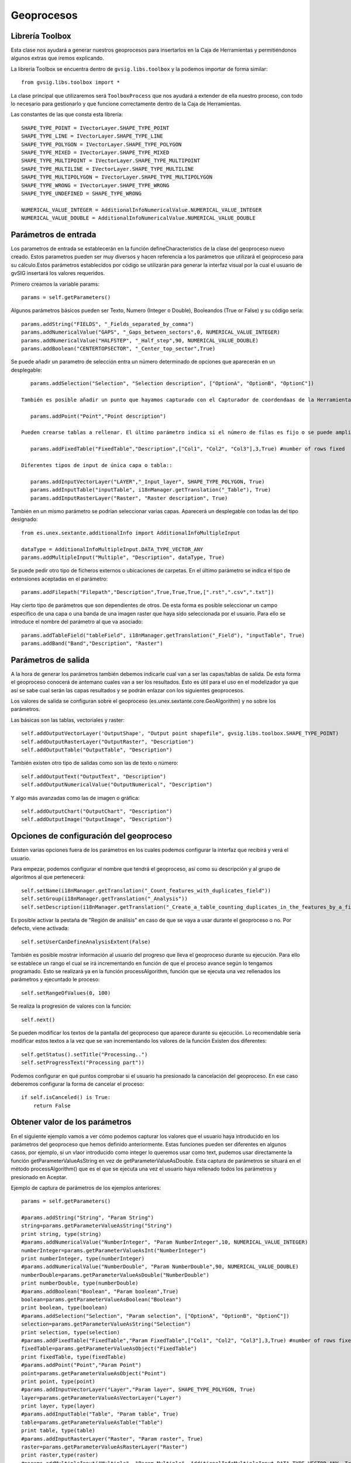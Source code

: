.. _label-geoprocesos:

Geoprocesos
===========

Librería Toolbox
----------------

Esta clase nos ayudará a generar nuestros geoprocesos para insertarlos en la Caja de Herramientas y permitiéndonos algunos extras que iremos explicando.

La librería Toolbox se encuentra dentro de ``gvsig.libs.toolbox`` y la podemos importar de forma similar::

    from gvsig.libs.toolbox import *

La clase principal que utilizaremos será ``ToolboxProcess`` que nos ayudará a extender de ella nuestro proceso, con todo lo necesario para gestionarlo y que funcione correctamente dentro de la Caja de Herramientas.

Las constantes de las que consta esta librería::

    SHAPE_TYPE_POINT = IVectorLayer.SHAPE_TYPE_POINT
    SHAPE_TYPE_LINE = IVectorLayer.SHAPE_TYPE_LINE
    SHAPE_TYPE_POLYGON = IVectorLayer.SHAPE_TYPE_POLYGON
    SHAPE_TYPE_MIXED = IVectorLayer.SHAPE_TYPE_MIXED
    SHAPE_TYPE_MULTIPOINT = IVectorLayer.SHAPE_TYPE_MULTIPOINT
    SHAPE_TYPE_MULTILINE = IVectorLayer.SHAPE_TYPE_MULTILINE
    SHAPE_TYPE_MULTIPOLYGON = IVectorLayer.SHAPE_TYPE_MULTIPOLYGON
    SHAPE_TYPE_WRONG = IVectorLayer.SHAPE_TYPE_WRONG
    SHAPE_TYPE_UNDEFINED = SHAPE_TYPE_WRONG

    NUMERICAL_VALUE_INTEGER = AdditionalInfoNumericalValue.NUMERICAL_VALUE_INTEGER
    NUMERICAL_VALUE_DOUBLE = AdditionalInfoNumericalValue.NUMERICAL_VALUE_DOUBLE

Parámetros de entrada
----------------------
Los parametros de entrada se establecerán en la función defineCharacteristics de la clase del geoproceso nuevo creado. Estos parametros pueden ser muy diversos y hacen referencia a los parámetros que utilizará el geoproceso para su cálculo.Estos parámetros establecidos por código se utilizarán para generar la interfaz visual por la cual el usuario de gvSIG insertará los valores requeridos.

Primero creamos la variable params::

    params = self.getParameters()

Algunos parámetros básicos pueden ser Texto, Numero (Integer o Double), Booleandos (True or False) y su código sería::

    params.addString("FIELDS", "_Fields_separated_by_comma")
    params.addNumericalValue("GAPS", "_Gaps_between_sectors",0, NUMERICAL_VALUE_INTEGER)
    params.addNumericalValue("HALFSTEP", "_Half_step",90, NUMERICAL_VALUE_DOUBLE)
    params.addBoolean("CENTERTOPSECTOR", "_Center_top_sector",True)

Se puede añadir un parametro de selección entra un número determinado de opciones que aparecerán en un desplegable::

    params.addSelection("Selection", "Selection description", ["OptionA", "OptionB", "OptionC"])
      
 También es posible añadir un punto que hayamos capturado con el Capturador de coordendaas de la Herramienta de Geoprocesos o poder introducirlo a mano::

    params.addPoint("Point","Point description")
 
 Pueden crearse tablas a rellenar. El último parámetro indica si el número de filas es fijo o se puede ampliar::
 
    params.addFixedTable("FixedTable","Description",["Col1", "Col2", "Col3"],3,True) #number of rows fixed

 Diferentes tipos de input de única capa o tabla::
 
    params.addInputVectorLayer("LAYER","_Input_layer", SHAPE_TYPE_POLYGON, True)
    params.addInputTable("inputTable", i18nManager.getTranslation("_Table"), True)
    params.addInputRasterLayer("Raster", "Raster description", True) 
      
También en un mismo parámetro se podrían seleccionar varias capas. Aparecerá un desplegable con todas las del tipo designado::

    from es.unex.sextante.additionalInfo import AdditionalInfoMultipleInput
    
    dataType = AdditionalInfoMultipleInput.DATA_TYPE_VECTOR_ANY
    params.addMultipleInput("Multiple", "Description", dataType, True)
      
Se puede pedir otro tipo de ficheros externos o ubicaciones de carpetas. En el último parámetro se indica el tipo de extensiones aceptadas en el parámetro::

    params.addFilepath("Filepath","Description",True,True,True,[".rst",".csv",".txt"]) 

Hay cierto tipo de parámetros que son dependientes de otros. De esta forma es posible seleccionar un campo especifico de una capa o una banda de una imagen raster que haya sido seleccionada por el usuario. Para ello se introduce el nombre del parámetro al que va asociado::

    params.addTableField("tableField", i18nManager.getTranslation("_Field"), "inputTable", True)
    params.addBand("Band","Description", "Raster")

Parámetros de salida
---------------------
A la hora de generar los parámetros también debemos indicarle cual van a ser las capas/tablas de salida. De esta forma el geoproceso conocerá de antemano cuales van a ser los resultados. Esto es útil para el uso en el modelizador ya que así se sabe cual serán las capas resultados y se podrán enlazar con los siguientes geoprocesos.

Los valores de salida se configuran sobre el geoproceso (es.unex.sextante.core.GeoAlgorithm) y no sobre los parámetros.

Las básicas son las tablas, vectoriales y raster::

    self.addOutputVectorLayer('OutputShape', "Output point shapefile", gvsig.libs.toolbox.SHAPE_TYPE_POINT)
    self.addOutputRasterLayer("OutputRaster", "Description")
    self.addOutputTable("OutputTable", "Description")

También existen otro tipo de salidas  como son las de texto o número::

    self.addOutputText("OutputText", "Description")
    self.addOutputNumericalValue("OutputNumerical", "Description")
      
Y algo más avanzadas como las de imagen o gráfica::

    self.addOutputChart("OutputChart", "Description")
    self.addOutputImage("OutputImage", "Description")


Opciones de configuración del geoproceso
-----------------------------------------
Existen varias opciones fuera de los parámetros en los cuales podemos configurar la interfaz que recibirá y verá el usuario.

Para empezar, podemos configurar el nombre que tendrá el geoproceso, así como su descripción y al grupo de algoritmos al que pertenecerá::

    self.setName(i18nManager.getTranslation("_Count_features_with_duplicates_field"))
    self.setGroup(i18nManager.getTranslation("_Analysis"))
    self.setDescription(i18nManager.getTranslation("_Create_a_table_counting_duplicates_in_the_features_by_a_field"))
        

Es posible activar la pestaña de "Región de análisis" en caso de que se vaya a usar durante el geoproceso o no. Por defecto, viene activada::

    self.setUserCanDefineAnalysisExtent(False)
      
También es posible mostrar información al usuario del progreso que lleva el geoproceso durante su ejecución. Para ello se establece un rango el cual se irá incrementando en función de que el proceso avance según lo tengamos programado. Esto se realizará ya en la función processAlgorithm, función que se ejecuta una vez rellenados los parámetros y ejecuntado le proceso::

    self.setRangeOfValues(0, 100)

Se realiza la progresión de valores con la función::
    
    self.next()
    
Se pueden modificar los textos de la pantalla del geoproceso que aparece durante su ejecución. Lo recomendable sería modificar estos textos a la vez que se van incrementando los valores de la función Existen dos diferentes::

    self.getStatus().setTitle("Processing..")
    self.setProgressText("Processing part"))
      
Podemos configurar en qué puntos comprobar si el usuario ha presionado la cancelación del geoproceso. En ese caso deberemos configurar la forma de cancelar el proceso::

    if self.isCanceled() is True:
        return False

Obtener valor de los parámetros
--------------------------------
En el siguiente ejemplo vamos a ver cómo podemos capturar los valores que el usuario haya introducido en los parámetros del geoproceso que hemos definido anteriormente. Estas funciones pueden ser diferentes en algunos casos, por ejemplo, si un vlaor introducido como integer lo queremos usar como text, pudemos usar directamente la función getParameterValueAsString en vez de getParameterValueAsDouble. Esta captura de parámetros se situará en el método processAlgorithm() que es el que se ejecuta una vez el usuario haya rellenado todos los parámetros y presionado en Aceptar.

Ejemplo de captura de parámetros de los ejemplos anteriores::

    params = self.getParameters()

    #params.addString("String", "Param String")
    string=params.getParameterValueAsString("String")
    print string, type(string)
    #params.addNumericalValue("NumberInteger", "Param NumberInteger",10, NUMERICAL_VALUE_INTEGER)
    numberInteger=params.getParameterValueAsInt("NumberInteger")
    print numberInteger, type(numberInteger)
    #params.addNumericalValue("NumberDouble", "Param NumberDouble",90, NUMERICAL_VALUE_DOUBLE)
    numberDouble=params.getParameterValueAsDouble("NumberDouble")
    print numberDouble, type(numberDouble)
    #params.addBoolean("Boolean", "Param boolean",True)
    boolean=params.getParameterValueAsBoolean("Boolean")
    print boolean, type(boolean)
    #params.addSelection("Selection", "Param selection", ["OptionA", "OptionB", "OptionC"])
    selection=params.getParameterValueAsString("Selection")
    print selection, type(selection)
    #params.addFixedTable("FixedTable","Param FixedTable",["Col1", "Col2", "Col3"],3,True) #number of rows fixed
    fixedTable=params.getParameterValueAsObject("FixedTable")
    print fixedTable, type(fixedTable)
    #params.addPoint("Point","Param Point")
    point=params.getParameterValueAsObject("Point")
    print point, type(point)
    #params.addInputVectorLayer("Layer","Param layer", SHAPE_TYPE_POLYGON, True)
    layer=params.getParameterValueAsVectorLayer("Layer")
    print layer, type(layer)
    #params.addInputTable("Table", "Param table", True)
    table=params.getParameterValueAsTable("Table")
    print table, type(table)
    #params.addInputRasterLayer("Raster", "Param raster", True)
    raster=params.getParameterValueAsRasterLayer("Raster")
    print raster,type(raster)
    #params.addMultipleInput("Multiple", "Param Multiple", AdditionalInfoMultipleInput.DATA_TYPE_VECTOR_ANY, True)
    multiple=params.getParameterValueAsArrayList("Multiple")
    print multiple, type(multiple)
    #params.addFilepath("Filepath","Param filepath",True,True,True,[".rst",".csv",".txt"]) 
    filepath=params.getParameterValueAsString("Filepath")
    print filepath, type(filepath)
    #params.addTableField("TableField", "Param field", "Table", True)
    tableField=params.getParameterValueAsInt("TableField") #return position in schema "number"
    print tableField, type(tableField)
    #params.addBand("Band","Param band", "Raster"
    band=params.getParameterValueAsInt("Band")
    print band, type(band)
    return True

Por consola aparecerá algo similar a esto, según los parámetros que le establezcamos::

    Hoola <type 'unicode'>
    10 <type 'int'>
    90.0 <type 'float'>
    True <type 'bool'>
    OptionA <type 'unicode'>
    [[0|0|0],[0|0|0],[0|0|0]] <type 'es.unex.sextante.parameters.FixedTableModel'>
    Point2D.Double[0.0, 0.0] <type 'java.awt.geom.Point2D$Double'>
    cuencamini <type 'org.gvsig.geoprocess.lib.sextante.dataObjects.FlyrVectIVectorLayer'>
    Table of attributes: cuencamini <type 'org.gvsig.geoprocess.lib.sextante.dataObjects.TableDocumentITable'>
    cuencamini(rasterized) <type 'org.gvsig.geoprocess.lib.sextante.dataObjects.FLyrRasterIRasterLayer'>
    [cuencamini, ejemplo_puntos] <type 'java.util.ArrayList'>
    /home/osc <type 'unicode'>
    0 <type 'int'>
    0 <type 'int'>



Ayuda del geoproceso
---------------------

La ayuda se los geoprocesos se crea en unos determinados ficheros XML. Estos ficheros son los que abrirá el algorimo cuando se solicite su ayuda y se mostrarán en pantalla. Debemos de definiar nosotros el método que selecciona qué ayuda abrir en función del lenguaje en el que este gvSIG en ese momento::

    def getHelpFile(self):
        name = "convertfieldtodate"
        extension = ".xml"
        locale = PluginsLocator.getLocaleManager().getCurrentLocale()
        tag = locale.getLanguage()
        #extension = ".properties"

        helpPath = gvsig.getResource(__file__, "help", name + "_" + tag + extension)
        if os.path.exists(helpPath):
            return File(helpPath)
        #Alternatives
        alternatives = PluginsLocator.getLocaleManager().getLocaleAlternatives(locale)
        for alt in alternatives:
            helpPath = gvsig.getResource(__file__, "help", name + "_" + alt.toLanguageTag() + extension )
            if os.path.exists(helpPath):
                return File(helpPath)
        # More Alternatives
        helpPath = gvsig.getResource(__file__, "help", name + extension)
        if os.path.exists(helpPath):
            return File(helpPath)
        return None
        
Estos ficheros XML se crearán de forma manual al lado del geoproceso en una carpeta denominada "help".

La estructura será similar a la siguiente::

    <?xml version='1.0' encoding='ISO-8859-1' standalone='yes' ?>
    <!--

        gvSIG. Desktop Geographic Information System.

        Copyright (C) 2007-2012 gvSIG Association.

        This program is free software; you can redistribute it and/or
        modify it under the terms of the GNU General Public License
        as published by the Free Software Foundation; either version 2
        of the License, or (at your option) any later version.

        This program is distributed in the hope that it will be useful,
        but WITHOUT ANY WARRANTY; without even the implied warranty of
        MERCHANTABILITY or FITNESS FOR A PARTICULAR PURPOSE.  See the
        GNU General Public License for more details.

        You should have received a copy of the GNU General Public License
        along with this program; if not, write to the Free Software
        Foundation, Inc., 51 Franklin Street, Fifth Floor, Boston,
        MA  02110-1301, USA.

        For any additional information, do not hesitate to contact us
        at info AT gvsig.com, or visit our website www.gvsig.com.

    -->
            <help>
                    <element name="DESCRIPTION" text="Geoproceso para el desplazamiento de geometrias en una capa de puntos" description="Descripcion" type="0">
                    </element>
                    <element name="ADDITIONAL_INFO" text="" description="Informacion adicional" type="0">
                    </element>
                    <element name="EXTENSION_AUTHOR" text="Oscar Martinez" description="Algoritmo creado por" type="0">
                    </element>
                    <element name="HELP_AUTHOR" text="Oscar Martinez" description="Ayuda creada por" type="0">
                    </element>
                    <element name="USER_NOTES" text="" description="Notas de usuario" type="0">
                    </element>
                    <element name="LAYER" text="" description="Capa de entrada" type="3">
                    </element>
                    <element name="CHECK" text="" description="Geometrias seleccionadas" type="3">
                    </element>
                    <element name="OUTPUT_DESCRIPTION" text="" description="Descripcion" type="2">
                    </element>
                    <element name="RESULT" text="" description="Date Result" type="2">
                    </element>
            </help>
    <?xml version='1.0' encoding='ISO-8859-1' standalone='yes' ?>
    
El nombre de los ficheros es importante. Deberá de ser el nombre del script del geoproceso desde el que se ejecuta con un añadido de, por ejemplo, "_es" indicando que ese fichero está en español. El nombre de los ficheros dentro de la carpeta help tendrían que tener unos nombres similares a: "nombrescript_es.xml", "nombrescript_en.xml"

El método mencionado anteroirmente, getHelpFile, está preparado para que, en caso de no encontrar una ayuda en cierto idioma, intente una busqueda en otro idioma similar al solicitado. Por ejemplo, si el geoproceso no tiene ayuda en Español, abrirá la ayuda en Inglés en caso de tenerla.

    
Insertar geoproceso en la Toolbox
---------------------------------

Tenemos la posibilidad de añadir nuestros scripts a la Caja de Herramientas para ser accesibles en cualquier momento además de contar con otras ventajas como la de poder añadir nuestros scripts en modelos del Model Builder o ejecutarlos desde gvpy como enseñamos en el siguiente apartado.

Para ello tenemos que seguir la siguiente plantilla, muy sencilla, creando una clase que extiende de ``ToolboxProcess``.

El ejecutar el siguiente script se registará el proceso en la Caja de Herramientas apareciendo una pantalla similar a la siguiente.

.. figure::  images/geo_proceso_registrado.png
   :align:   center

Ejemplo 1 - XYShift, desplazamiento de una capa de puntos::

	# encoding: utf-8


	from gvsig import *
	from gvsig.commonsdialog import *

	from gvsig.libs.toolbox import *
	from es.unex.sextante.gui import core
	from es.unex.sextante.gui.core import NameAndIcon

	class XYShift(ToolboxProcess):
	  
	  def defineCharacteristics(self):
		"""
	En esta operacion debemos definir los parametros de entrada y salida que va a precisar nuestro proceso.
		"""
		# Fijamos el nombre con el que se va a mostrar nuestro proceso
		self.setName("Prueba desplazamiento en X e Y")
		
		# Indicamos el grupo en el que aparecera
		self.setGroup("Vectorial")
			
		params = self.getParameters()
		# Indicamos que precisamos un parametro LAYER, del tipo punto y que es obligatorio
		params.addInputVectorLayer("LAYER","Caoa de entrada", SHAPE_TYPE_POINT,True)
		# Indicamos que precisamos un par de valores numericos, X e Y 
		params.addNumericalValue("X", "X_traslation",0, NUMERICAL_VALUE_DOUBLE)
		params.addNumericalValue("Y", "Y_traslation", 0, NUMERICAL_VALUE_DOUBLE)
		
		# Y por ultimo indicamos que precisaremos una capa de salida de puntos.
		self.addOutputVectorLayer("RESULT_POINT", "XYShift_point", SHAPE_TYPE_POINT)

	  def processAlgorithm(self):
		"""
	Esta operacion es la encargada de realizar nuestro proceso.
		"""
		features=None
	   
		try:

		  """
		  Recogemos los parametros y creamos el conjunto de entidades asociadas a la capa
		  de entrada.
		  """
		  params = self.getParameters()
		  layer = params.getParameterValueAsVectorLayer("LAYER")
		  x = params.getParameterValueAsDouble("X")
		  y = params.getParameterValueAsDouble("Y")

		  input_store = layer.getFeatureStore()

		  features = input_store.getFeatureSet()
		  """
		  Generamos la capa de salida con la misma estructura que la capa de entrada
		  """
		  output_store = self.buildOutPutStore(
			features.getDefaultFeatureType(), 
			SHAPE_TYPE_POINT,
			"XYShift_points",
			"RESULT_POINT"
		  )

		  """
		  Nos recorremos todas las entidades de entrada, y creamos las de salida desplazando la geometria
		  en los valores indicados por la X e Y de los parametros.
		  """
		  self.setRangeOfValues(0,features.getSize())
		  n = 0
		  for feature in features.iterator():
			if self.isCanceled():
			  # Si el usuario indico que quiere cancelar el proceso abortamos.
			  print "Proceso cancelado"
			  break
			
			# Incrementamos el progreso de nuestro proceso.
			#self.next()

			# Creamos una nueva entidad para nuestro almacen de salida.
			newfeature = self.createNewFeature(output_store,feature)

			# Desplazamos la geometria de la nueva entidad
			geom = newfeature.getDefaultGeometry()
			geom.move(x,y)
			
			# Guardamos la nueva entidad
			output_store.insert(newfeature)
			n+=1
			self.setCurValue(n)

		  # Cuando hemos terminado de recorrernos las entidades terminamos la edicion.
		  output_store.finishEditing()   
		  
		finally:
		  DisposeUtils.disposeQuietly(features)
		  print "Proceso terminado %s" % self.getCommandLineName() 
		  return True
		

	def main(*args):
		# Creamos nuesto geoproceso
		process = XYShift()
		# Lo registramos entre los procesos disponibles en el grupo de "Scripting"
		process.selfregister("Scripting")
		from es.unex.sextante.gui.core import SextanteGUI
		#SextanteGUI.addAlgorithmProvider(process.__class__)
		from org.gvsig.geoprocess.lib.api import GeoProcessLocator
		gm = GeoProcessLocator.getGeoProcessManager()

		alg = gm.getAlgorithms()
		for a in alg:
			print a
		#gm.registerGeoProcess(process)
		
		# Actualizamos el interface de usuario de la Toolbox
		process.updateToolbox()

		msgbox("Incorporado el script '%s/%s/%s' a la paleta de geoprocesos." % (
			"Scripting",
			process.getGroup(),
			process.getName()
		  )
		)

Ejemplo 2 - GridPol, malla uniforme de puntos dentro de polígonos en una capa::

    from gvsig import *
    from gvsig import geom
    from gvsig.commonsdialog import *

    from gvsig.libs.toolbox import *
    from es.unex.sextante.gui import core
    from es.unex.sextante.gui.core import NameAndIcon

    from es.unex.sextante.gui.core import SextanteGUI
    from org.gvsig.geoprocess.lib.api import GeoProcessLocator

    class GridPol(ToolboxProcess):

    def defineCharacteristics(self):
            """Definir los parametros de entrada y salida de nuestro proceso. """
            # Fijamos el nombre con el que se va a mostrar nuestro proceso
            self.setName("Grid uniforme dentro de poligonos")

            # Indicamos el grupo en el que aparecera
            self.setGroup("Vectorial")

            params = self.getParameters()
            
            # Indicamos que precisamos un parametro LAYER, del tipo poligono y que es obligatorio
            params.addInputVectorLayer("LAYER","Capa de entrada", SHAPE_TYPE_POLYGON, True)
            
            # Indicamos que precisamos una distancia para el grid
            params.addNumericalValue("DISTANCEGRID", "Distancia Grid",0, NUMERICAL_VALUE_INTEGER)
            
            # Y por ultimo indicamos que precisaremos una capa de salida de puntos.
            self.addOutputVectorLayer("RESULT_POINT", "GirdPol_point", SHAPE_TYPE_POINT)

    def processAlgorithm(self):
            """ Esta operacion es la encargada de realizar nuestro proceso. """
            features=None

            try:

                """
                Recogemos los parametros y creamos el conjunto de entidades asociadas a la capa
                de entrada.

                Se obtendran dos capas en la vista con el mismo tipo de datos.
                ** Una capa es la generada por nosotros desde el script
                ** La otra capa es la gestionada a traves de la Toolbox creada en output_store
                
                """
                params = self.getParameters()
                sextantelayer = params.getParameterValueAsVectorLayer("LAYER")
                distancegrid = int(params.getParameterValueAsDouble("DISTANCEGRID"))
        
                # La capa obtenida es de un tipo especial
                # para facilitar gestionamos su store
                store = sextantelayer.getFeatureStore()
                features = store.features()

                ### Capa 1: Gestionada por el script
                sch = createSchema()
                sch.append("GEOMETRY", "GEOMETRY")
                sch.get("GEOMETRY").setGeometryType(geom.POINT, geom.D2)
                shp = createShape(sch)
                

        
                ### Capa 2: Aprovechando las opciones de la Toolbox
                output_store = self.buildOutPutStore(
                        features.getDefaultFeatureType(),
                        SHAPE_TYPE_POINT,
                        "GridP_points",
                        "RESULT_POINT"
                )
                
                # Progress bar
                self.setRangeOfValues(0, features.getSize())
                n = 0
                
                for feature in features:
                    # Incrementamos barra progreso
                    self.next() 

                    # Proceso
                    extent = feature.getDefaultEnvelope()
            
                    xmin = extent.getMinimum(geom.DIMENSIONS.X)
                    xmax = extent.getMaximum(geom.DIMENSIONS.X)
                    
                    ymin = extent.getMinimum(geom.DIMENSIONS.Y)
                    ymax = extent.getMaximum(geom.DIMENSIONS.Y)
            
                    rows = int(ymax-ymin) / distancegrid
                    cols = int(xmax-xmin) / distancegrid
                    
                    x = xmin
                    y = ymax
                    
            
                    for i in range(rows+1):
                        if self.isCanceled():
                            break
                        for j in range(cols+1):
                            pt = geom.createPoint2D(x, y)
                            if feature.geometry().contains(pt):
                                # Puntos contenidos en el poligonos
                                # son agregados a la capa

                                ### Capa 1
                                shp.append(GEOMETRY=pt)
        
                                ### Capa 2
                                newfeature = self.createNewFeature(output_store, feature)
                                newfeature["GEOMETRY"] = pt
                                output_store.insert(newfeature)
        
                                
                            x += distancegrid
                        x = xmin
                        y -= distancegrid

                # Capa 1: Agregamos a la Vista activa
                shp.commit()
                currentView().addLayer(shp)
                
                # Capa 2 se encargara la toolbox de gestionarla
                return True
            
            finally:
                DisposeUtils.disposeQuietly(features)
                print "Proceso terminado %s" % self.getCommandLineName()
                return True


    def main(*args):
            # Creamos nuesto geoproceso
            process = GridPol()
            # Lo registramos entre los procesos disponibles en el grupo de "Scripting"
            process.selfregister("Scripting")
            
            # Actualizamos el interface de usuario de la Toolbox
            process.updateToolbox()

            msgbox("Incorporado el script '%s/%s/%s' a la paleta de geoprocesos." % (
                    "Scripting",
                    process.getGroup(),
                    process.getName()
            ), 
            "Proceso registrado"
            )
            
.. figure::  images/geo_gridpol1.png
   :align:   center
  
Una vez añadido aparecerá en nuestra Caja de Herramientas:

.. figure::  images/post_geo_caja.png
   :align:   center
   
Este geoproceso tendrá una interfaz similar a la siguiente:

.. figure::  images/post_geo_interfaz.png
   :align:   center
   
Y tendrá una barra de estado mostrando el progreso durante su ejecución, la cual hemos programado nosotros:

.. figure::  images/post_geo_status.png
   :align:   center
   
		
Lanzador de geoprocesos usando gvpy
-----------------------------------

Una vez registrado en la Toolbox el geoproceso anterior, podemos lanzarlo desde Scripting con la librería gvpy::

	from gvsig import *
	from gvsig.libs import gvpy

	def main(*args):

		x = gvpy.runalg("XYShift", "Locations", "0.0", "10.0",ADDLAYER=True, NAME="Capa desplazada")

También puedes lanzar otros geoprocesos, por ejemplo, podemos crear dos capas aleatorias de vectores y raster::

	from gvsig import *
	from gvsig.libs import gvpy

	def main(*args):

		v = gvpy.runalg("randomvector", 100, 1)
		r = gvpy.runalg("generaterandomnormal", 100, 0, CELLSIZE=100, EXTENT=[250,250,0,500,500,0])
		
Lanzando el ejemplo 2 anteriormente explicado sobre malla de puntos sobre polígonos::

    from gvsig import *
    from gvsig.libs import gvpy

    def main(*args):

            x = gvpy.runalg("GridPol", "pols_example", "2",ADDLAYER=True, NAME="Grid dentro poligono")

Un ejemplo lanzando la herramienta de Calculadora de mapas para ficheros raster::

   from gvsig import *
   from gvsig.libs import gvpy

   def main(*args):

       r1 = currentLayer() # getting raster from the view with name "rasterfile"::
       g2 = gvpy.runalg("gridcalculator", [r1], "rasterfile Band 2 * rasterfile Band 1")

Puedes encontrar más información en la :ref:`documentación de gvpy <label-gvpy>`

Scripts en el Modelizador
-------------------------

Al seguir el ejemplo anterior, estos scripts o geoprocesos pueden ser insertados en la toolbox, y por tanto, hacer uso de ellos en el Modelizador (Model Builder).

Una vez insertado podemos crear un modelo similar al siguiente:

.. figure::  images/post_geo_modelizador.png
   :align:   center
   
El cual nos aparecerá en la Caja de Herramientas:

.. figure::  images/post_geo_modelo.png
   :align:   center

Dando como resultado:

.. figure::  images/post_geo_model_resultado.png
   :align:   center
